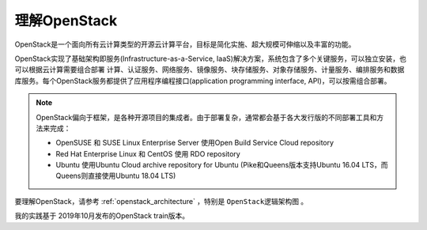 .. _openstack_overview:

=================
理解OpenStack
=================

OpenStack是一个面向所有云计算类型的开源云计算平台，目标是简化实施、超大规模可伸缩以及丰富的功能。

OpenStack实现了基础架构即服务(Infrastructure-as-a-Service, IaaS)解决方案，系统包含了多个关键服务，可以独立安装，也可以根据云计算需要组合部署 计算、认证服务、网络服务、镜像服务、块存储服务、对象存储服务、计量服务、编排服务和数据库服务。每个OpenStack服务都提供了应用程序编程接口(application programming interface, API)，可以按需组合部署。

.. note::

   OpenStack偏向于框架，是各种开源项目的集成者。由于部署复杂，通常都会基于各大发行版的不同部署工具和方法来完成：

   - OpenSUSE 和 SUSE Linux Enterprise Server 使用Open Build Service Cloud repository
   - Red Hat Enterprise Linux 和 CentOS 使用 RDO repository
   - Ubuntu 使用Ubuntu Cloud archive repository for Ubuntu (Pike和Queens版本支持Ubuntu 16.04 LTS，而Queens则直接使用Ubuntu 18.04 LTS)

要理解OpenStack，请参考 :ref:`openstack_architecture` ，特别是 ``OpenStack逻辑架构图`` 。

我的实践基于 2019年10月发布的OpenStack train版本。
